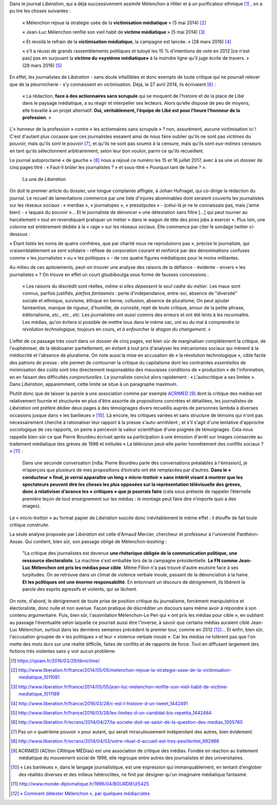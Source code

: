 .. title: Nouveau numéro de victimisation chez Libération
.. slug: nouveau-numero-de-victimisation-dans-liberation
.. date: 2017-07-17 16:20:13 UTC+02:00
.. tags: médias, OPIAM
.. category: politique
.. link: 
.. description: 
.. type: text
.. previewimage: /images/victimisation/une.jpg

Dans le journal *Libération*, qui a déjà successivement assimilé Mélenchon à Hitler et à un purificateur ethnique [#]_ , on a pu lire les choses suivantes :

  « Mélenchon rejoue la stratégie usée de la **victimisation médiatique** » (5 mai 2014) [#]_

  « Jean-Luc Mélenchon renfile son vieil habit de **victime médiatique**  » (5 mai 2014) [#]_

  « Et revoilà le refrain de la **victimisation médiatique**, la campagne est lancée. » (28 mars 2016) [#]_ 

  « s’il a réussi de grands rassemblements politiques et tutoyé les 15 % d’intentions de vote en 2012 [ce n'est pas] pas en surjouant la **victime du «système médiatique»** à la moindre ligne qu’il juge écrite de travers. » (28 mars 2016) [#]_

.. TEASER_END

En effet, les journalistes de *Libération* - sans doute infaillibles et donc exempts de toute critique qui ne pourrait relever que de la pleurnicherie - s'y connaissent en victimisation. Déjà, le 27 avril 2014, ils écrivaient [#]_ :

  « La rédaction, **face à des actionnaires sans scrupule** qui se moquent de l’histoire et de la place de Libé dans le paysage médiatique, a su réagir et interpeller ses lecteurs. Alors qu’elle dispose de peu de moyens, elle travaille à un projet alternatif. **Oui, véritablement, l’équipe de Libé est pour l’heure l’honneur de la profession**. »

L'« honneur de la profession » contre « les actionnaires sans scrupule » ? non, assurément, aucune victimisation ici ! C'est d'autant plus cocasse que ces journalistes essaient ainsi de nous faire oublier qu'ils ne sont pas *victimes* du pouvoir, mais qu'ils *sont* le pouvoir [#]_, et qu'ils ne sont pas *soumis* à la censure, mais qu'ils sont *eux-mêmes* censeurs en tant qu'ils sélectionnent arbitrairement, selon leur bon vouloir, parmi ce qu'ils recueillent.

Le journal autoproclamé « de gauche » [#]_ nous a rejoué ce numéro les 15 et 16 juillet 2017, avec à sa une un dossier de cinq pages titré : « Faut-il brûler les journalistes ? » et sous-titré « Pourquoi tant de haine ? ».

.. figure:: /images/victimisation/une.jpg

   La une de *Libération*

On doit le premier article du dossier, une longue complainte affligée, à Johan Hufnagel, qui co-dirige la rédaction du journal. Le recueil de lamentations commence par une liste d'injures abominables dont seraient couverts les journalistes sur les réseaux sociaux : « merdias », « journalopes », « presstiputes » - (celui-là je ne le connaissais pas, mais j'aime bien) - « laquais du pouvoir »... Et le journaliste de dénoncer « une détestation sans filtre [...] qui peut tourner au harcèlement » tout en revendiquant pratiquer un métier « dans le wagon de tête des pires jobs à exercer ». Plus loin, une colonne est entièrement dédiée à la « rage » sur les réseaux sociaux. Elle commence par citer le sondage twitter ci-dessous : 

.. raw:: html

         <blockquote class="twitter-tweet" data-lang="fr"><p lang="fr" dir="ltr">Votez pour élire le ou la journaliste &quot;qui pète tellement plus haut que son cul qu &#39;il/elle en espère atteindre JUPITER &quot;<br>RT un max svp</p>&mdash; Stanerie (@STANXdubstep) <a href="https://twitter.com/STANXdubstep/status/884763801601617920">11 juillet 2017</a></blockquote>
         <script async src="http://platform.twitter.com/widgets.js" charset="utf-8"></script>

« Étant listés les noms de quatre confrères, que par charité nous ne reproduirons pas », précise le journaliste, qui vraisemblablement se sent solidaire - réflexe de corporation courant et renforcé par des dénominations confuses comme « les journalistes » ou « les politiques » - de ces quatre figures médiatiques pour le moins militantes.

Au milieu de ces apitoiements, peut-on trouver une analyse des raisons de la défiance - évidente - envers « les journalistes » ? On trouve en effet un court gloubiboulga sous forme de fausses concessions :

  « Les raisons du discrédit sont réelles, *même si elles dépassent le seul cadre du métier*. Les maux sont connus, parfois justifiés, *parfois fantasmés* : perte d'indépendance, entre-soi, absence de "diversité" sociale et ethnique, suivisme, éthique en berne, collusion, absence de pluralisme; On peut ajouter fainéantise, manque de rigueur, d'humilité, de curiosité, rejet de toute critique, amour de la petite phrase, éditorialisme, *etc., etc., etc.* Les journalistes ont *aussi* commis des erreurs et ont été lents à les reconnaître. Les médias, qu'on évitera si possible de mettre tous dans le même sac, ont eu du mal à comprendre *la révolution technologique*, toujours en cours, *et à enfourcher le dragon du changement*. »

L'effet de ce passage très court dans un dossier de cinq pages, est bien sûr de marginaliser complètement la critique, de l'euphémiser, de la dédouaner partiellement, en évitant à tout prix d'analyser les mécanismes sociaux qui mènent à la médiocrité et l'absence de pluralisme. On note aussi la mise en accusation de « la révolution technologique », cible facile des patrons de presse : elle permet de contourner la critique du capitalisme dont les contraintes *essentielles* de minimisation des coûts sont très directement responsables des mauvaises conditions de « production » de l'information, en en faisant des difficultés *conjoncturelles*.  Le journaliste conclut alors rapidement : « L'autocritique a ses limites ». Dans *Libération*, apparemment, cette limite se situe à un paragraphe maximum.

Plutôt donc que de laisser la parole à une association comme par exemple `ACRIMED <http://acrimed.org>`__ [#]_ dont la critique des médias est relativement fournie et structurée en plus d'être assortie de propositions concrètes et détaillées, les journalistes de *Libération* ont préféré dédier deux pages à des témoignages divers recueillis auprès de personnes lambda à diverses occasions jusque dans « les banlieues » [#]_. Là encore, les critiques variées et sans structure de témoins qui n'ont pas nécessairement cherché à rationaliser leur rapport à la presse s'auto-annihilent ; et s'il s'agit d'une tentative d'approche sociologique de ces rapports, on peine à percevoir la valeur scientifique d'une poignée de témoignages. Cela nous rappelle bien-sûr ce que Pierre Bourdieu écrivait après sa participation à une émission d'arrêt sur images consacrée au traitement médiatique des grèves de 1996 et intitulée « La télévision peut-elle parler honnêtement des conflits sociaux ? » [#]_ :

  Dans une seconde conversation [ndla: Pierre Bourdieu parle des conversations préalables à l'émission], je m’aperçois que plusieurs de mes propositions d’extraits ont été remplacées par d’autres. **Dans le « conducteur » final, je verrai apparaître un long « micro-trottoir » sans intérêt visant à montrer que les spectateurs peuvent dire les choses les plus opposées sur la représentation télévisuelle des grèves, donc à relativiser d’avance les « critiques » que je pourrais faire** (cela sous prétexte de rappeler l’éternelle première leçon de tout enseignement sur les médias : le montage peut faire dire n’importe quoi à des images).

Le « micro-trottoir » au format papier de *Libération* suscite donc inévitablement le même effet : il étouffe de fait toute critique construite.

La seule analyse proposée par *Libération* est celle d'Arnaud Mercier, chercheur et professeur à l'université Panthéon-Assas. Qui contient, bien sûr, son passage obligé de Mélenchon-*bashing* :

  "La critique des journalistes est devenue **une rhétorique obligée de la communication politique, une ressource électoraliste**. La machine s'est emballée lors de la campagne présidentielle. **Le FN comme Jean-Luc Mélenchon ont pris les médias pour cible**. Même Fillon n'a pas trouvé d'autre exutoire face à ses turpitudes. On se retrouve dans un climat de violence verbale inouïe, passant de la dénonciation à la haine. **Et les politiques ont une énorme responsabilité**. En entonnant un discours de dénigrement, ils libèrent la parole des esprits agressifs et violents, qui se lâchent.

On note, d'abord, le dénigrement de toute prise de position critique du journalisme, forcément manipulatrice et électoraliste, donc nulle et non avenue. Façon pratique de discréditer un discours sans même avoir à répondre à son contenu argumentaire. Puis, bien sûr, l'assimilation Mélenchon-Le Pen qui « ont pris les médias pour cible », en oubliant au passage l'éventualité selon laquelle ce pourrait aussi être l'inverse, à savoir que certains médias auraient ciblé Jean-Luc Mélenchon, surtout dans les dernières semaines précédent le premier tour, comme en 2012 [#]_... Et enfin, bien sûr, l'accusation groupée de « les politiques » et leur « violence verbale inouïe ». Car les médias ne tolèrent pas que l'on mette des mots durs sur une réalité difficile, faites de conflits et de rapports de force. Tout en diffusant largement des fictions très violentes sans y voir aucun problème.


.. [#] https://opiam.fr/2016/03/29/libvictime/
.. [#] http://www.liberation.fr/france/2014/05/05/melenchon-rejoue-la-strategie-usee-de-la-victimisation-mediatique_1011081
.. [#] http://www.liberation.fr/france/2014/05/05/jean-luc-melenchon-renfile-son-vieil-habit-de-victime-mediatique_1011189
.. [#] http://www.liberation.fr/france/2016/03/28/c-est-l-histoire-d-un-tweet_1442491
.. [#] http://www.liberation.fr/france/2016/03/28/les-limites-d-un-candidat-bis-repetita_1442484
.. [#] http://www.liberation.fr/ecrans/2014/04/27/la-societe-doit-se-saisir-de-la-question-des-medias_1005760
.. [#] Pas un « quatrième pouvoir » pour autant, qui serait miraculeusement indépendant des autres, bien évidement.
.. [#] http://www.liberation.fr/ecrans/2014/04/03/votre-rituel-d-accueil-est-tres-pestilentiel_992988
.. [#] ACRIMED (ACtion CRItique MÉDias) est une association de critique des médias. Fondée en réaction au traitement médiatique du mouvement social de 1996, elle regroupe entre autres des journalistes et des universitaires.
.. [#] « Les banlieues », dans le langage journalistique, est une expression qui immanquablement, en tentant d'englober des réalités diverses et des milieux hétéroclites, ne finit par désigner qu'un imaginaire médiatique fantasmé.
.. [#] http://www.monde-diplomatique.fr/1996/04/BOURDIEU/5425
.. [#] `« Comment détester Mélenchon », par quelques médiacrates <http://www.acrimed.org/Comment-detester-Melenchon-par-quelques>`__

